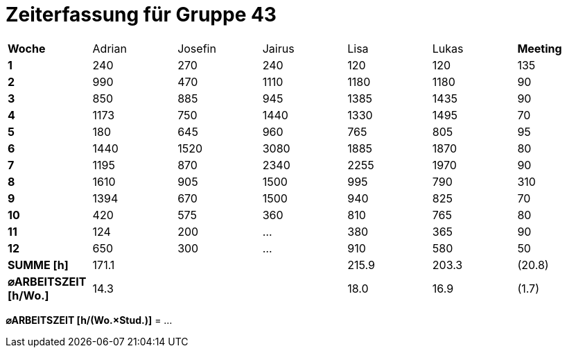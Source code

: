 = Zeiterfassung für Gruppe 43

[option="headers"]
|===
|**Woche**                |Adrian    |Josefin   |Jairus    |Lisa      |Lukas     |**Meeting**
|**1**                    |240       |270       |240       |120       |120       |135
|**2**                    |990       |470       |1110      |1180      |1180      |90    
|**3**                    |850       |885       |945       |1385      |1435      |90    
|**4**                    |1173      |750       |1440      |1330      |1495      |70    
|**5**                    |180       |645       |960       |765       |805       |95    
|**6**                    |1440      |1520      |3080      |1885      |1870      |80    
|**7**                    |1195      |870       |2340      |2255      |1970      |90    
|**8**                    |1610      |905       |1500      |995       |790       |310    
|**9**                    |1394      |670       |1500      |940       |825       |70    
|**10**                   |420       |575       |360       |810       |765       |80 
|**11**                   |124       |200         |…         |380       |365       |90
|**12**                   |650       |300         |…         |910       |580       |50
|**SUMME [h]**            |171.1     |          |          |215.9     |203.3     |(20.8)
|**⌀ARBEITSZEIT [h/Wo.]** | 14.3     |          |          | 18.0     | 16.9     |(1.7)
|===

**⌀ARBEITSZEIT [h/(Wo.×Stud.)]** = …
